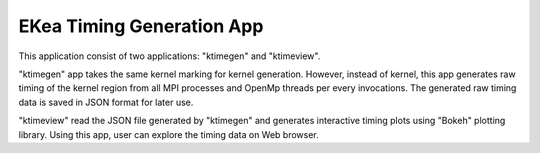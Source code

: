 ..  -*- coding: utf-8 -*-

==============================
EKea Timing Generation App
==============================

This application consist of two applications: "ktimegen" and "ktimeview".

"ktimegen" app takes the same kernel marking for kernel generation. However, instead of kernel, this app generates raw timing of the kernel region from all MPI processes and OpenMp threads per every invocations. The generated raw timing data is saved in JSON format for later use.

"ktimeview" read the JSON file generated by "ktimegen" and generates interactive timing plots using "Bokeh" plotting library. Using this app, user can explore the timing data on Web browser.


  
